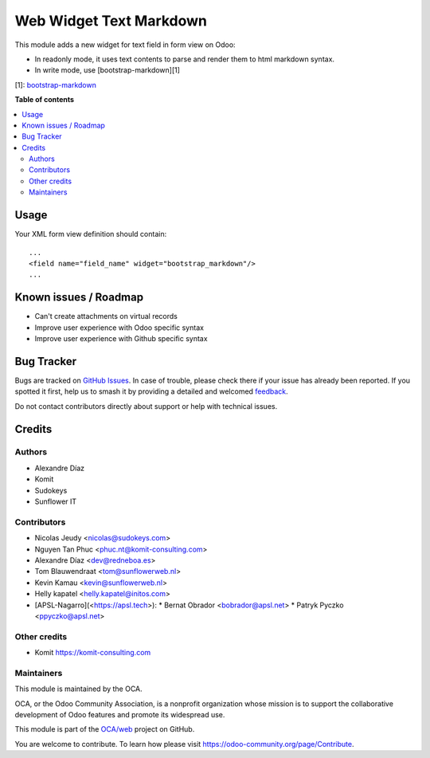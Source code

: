 ========================
Web Widget Text Markdown
========================

.. 
   !!!!!!!!!!!!!!!!!!!!!!!!!!!!!!!!!!!!!!!!!!!!!!!!!!!!
   !! This file is generated by oca-gen-addon-readme !!
   !! changes will be overwritten.                   !!
   !!!!!!!!!!!!!!!!!!!!!!!!!!!!!!!!!!!!!!!!!!!!!!!!!!!!
   !! source digest: sha256:8e4fa31404e335de7a1e78b7aa8c1530de1e895d5c6d2afe70269e663589c8c3
   !!!!!!!!!!!!!!!!!!!!!!!!!!!!!!!!!!!!!!!!!!!!!!!!!!!!

.. |badge1| image:: https://img.shields.io/badge/maturity-Beta-yellow.png
    :target: https://odoo-community.org/page/development-status
    :alt: Beta
.. |badge2| image:: https://img.shields.io/badge/licence-AGPL--3-blue.png
    :target: http://www.gnu.org/licenses/agpl-3.0-standalone.html
    :alt: License: AGPL-3
.. |badge3| image:: https://img.shields.io/badge/github-OCA%2Fweb-lightgray.png?logo=github
    :target: https://github.com/OCA/web/tree/15.0/web_widget_text_markdown
    :alt: OCA/web
.. |badge4| image:: https://img.shields.io/badge/weblate-Translate%20me-F47D42.png
    :target: https://translation.odoo-community.org/projects/web-15-0/web-15-0-web_widget_text_markdown
    :alt: Translate me on Weblate
.. |badge5| image:: https://img.shields.io/badge/runboat-Try%20me-875A7B.png
    :target: https://runboat.odoo-community.org/builds?repo=OCA/web&target_branch=15.0
    :alt: Try me on Runboat

|badge1| |badge2| |badge3| |badge4| |badge5|

This module adds a new widget for text field in form view on Odoo:

- In readonly mode, it uses text contents to parse and render them to html markdown syntax.
- In write mode, use [bootstrap-markdown][1]

[1]: `bootstrap-markdown <https://github.com/toopay/bootstrap-markdown>`_

**Table of contents**

.. contents::
   :local:

Usage
=====

Your XML form view definition should contain::

    ...
    <field name="field_name" widget="bootstrap_markdown"/>
    ...

Known issues / Roadmap
======================

* Can't create attachments on virtual records

* Improve user experience with Odoo specific syntax
* Improve user experience with Github specific syntax

Bug Tracker
===========

Bugs are tracked on `GitHub Issues <https://github.com/OCA/web/issues>`_.
In case of trouble, please check there if your issue has already been reported.
If you spotted it first, help us to smash it by providing a detailed and welcomed
`feedback <https://github.com/OCA/web/issues/new?body=module:%20web_widget_text_markdown%0Aversion:%2015.0%0A%0A**Steps%20to%20reproduce**%0A-%20...%0A%0A**Current%20behavior**%0A%0A**Expected%20behavior**>`_.

Do not contact contributors directly about support or help with technical issues.

Credits
=======

Authors
~~~~~~~

* Alexandre Díaz
* Komit
* Sudokeys
* Sunflower IT

Contributors
~~~~~~~~~~~~

* Nicolas Jeudy <nicolas@sudokeys.com>
* Nguyen Tan Phuc <phuc.nt@komit-consulting.com>
* Alexandre Díaz <dev@redneboa.es>
* Tom Blauwendraat <tom@sunflowerweb.nl>
* Kevin Kamau <kevin@sunflowerweb.nl>
* Helly kapatel <helly.kapatel@initos.com>
* [APSL-Nagarro](<https://apsl.tech>):
  * Bernat Obrador <bobrador@apsl.net>
  * Patryk Pyczko <ppyczko@apsl.net>

Other credits
~~~~~~~~~~~~~

* Komit https://komit-consulting.com

Maintainers
~~~~~~~~~~~

This module is maintained by the OCA.

.. image:: https://odoo-community.org/logo.png
   :alt: Odoo Community Association
   :target: https://odoo-community.org

OCA, or the Odoo Community Association, is a nonprofit organization whose
mission is to support the collaborative development of Odoo features and
promote its widespread use.

This module is part of the `OCA/web <https://github.com/OCA/web/tree/15.0/web_widget_text_markdown>`_ project on GitHub.

You are welcome to contribute. To learn how please visit https://odoo-community.org/page/Contribute.
